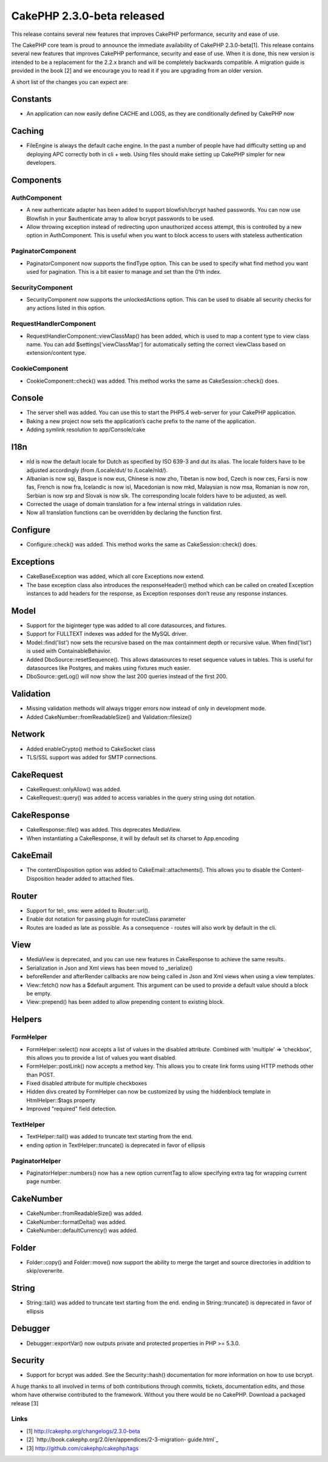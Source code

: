 CakePHP 2.3.0-beta released
===========================

This release contains several new features that improves CakePHP
performance, security and ease of use.

The CakePHP core team is proud to announce the immediate availability
of CakePHP 2.3.0-beta[1]. This release contains several new features
that improves CakePHP performance, security and ease of use. When it
is done, this new version is intended to be a replacement for the
2.2.x branch and will be completely backwards compatible. A migration
guide is provided in the book [2] and we encourage you to read it if
you are upgrading from an older version.

A short list of the changes you can expect are:


Constants
---------

+ An application can now easily define CACHE and LOGS, as they are
  conditionally defined by CakePHP now


Caching
-------

+ FileEngine is always the default cache engine. In the past a number
  of people have had difficulty setting up and deploying APC correctly
  both in cli + web. Using files should make setting up CakePHP simpler
  for new developers.


Components
----------


AuthComponent
~~~~~~~~~~~~~

+ A new authenticate adapter has been added to support blowfish/bcrypt
  hashed passwords. You can now use Blowfish in your $authenticate array
  to allow bcrypt passwords to be used.
+ Allow throwing exception instead of redirecting upon unauthorized
  access attempt, this is controlled by a new option in AuthComponent.
  This is useful when you want to block access to users with stateless
  authentication


PaginatorComponent
~~~~~~~~~~~~~~~~~~

+ PaginatorComponent now supports the findType option. This can be
  used to specify what find method you want used for pagination. This is
  a bit easier to manage and set than the 0’th index.


SecurityComponent
~~~~~~~~~~~~~~~~~

+ SecurityComponent now supports the unlockedActions option. This can
  be used to disable all security checks for any actions listed in this
  option.


RequestHandlerComponent
~~~~~~~~~~~~~~~~~~~~~~~

+ RequestHandlerComponent::viewClassMap() has been added, which is
  used to map a content type to view class name. You can add
  $settings['viewClassMap'] for automatically setting the correct
  viewClass based on extension/content type.


CookieComponent
~~~~~~~~~~~~~~~

+ CookieComponent::check() was added. This method works the same as
  CakeSession::check() does.


Console
-------

+ The server shell was added. You can use this to start the PHP5.4
  web-server for your CakePHP application.
+ Baking a new project now sets the application’s cache prefix to the
  name of the application.
+ Adding symlink resolution to app/Console/cake


I18n
----

+ nld is now the default locale for Dutch as specified by ISO 639-3
  and dut its alias. The locale folders have to be adjusted accordingly
  (from /Locale/dut/ to /Locale/nld/).
+ Albanian is now sqi, Basque is now eus, Chinese is now zho, Tibetan
  is now bod, Czech is now ces, Farsi is now fas, French is now fra,
  Icelandic is now isl, Macedonian is now mkd, Malaysian is now msa,
  Romanian is now ron, Serbian is now srp and Slovak is now slk. The
  corresponding locale folders have to be adjusted, as well.
+ Corrected the usage of domain translation for a few internal strings
  in validation rules.
+ Now all translation functions can be overridden by declaring the
  function first.


Configure
---------

+ Configure::check() was added. This method works the same as
  CakeSession::check() does.


Exceptions
----------

+ CakeBaseException was added, which all core Exceptions now extend.
+ The base exception class also introduces the responseHeader() method
  which can be called on created Exception instances to add headers for
  the response, as Exception responses don’t reuse any response
  instances.


Model
-----

+ Support for the biginteger type was added to all core datasources,
  and fixtures.
+ Support for FULLTEXT indexes was added for the MySQL driver.
+ Model::find('list') now sets the recursive based on the max
  containment depth or recursive value. When find('list') is used with
  ContainableBehavior.
+ Added DboSource::resetSequence(). This allows datasources to reset
  sequence values in tables. This is useful for datasources like
  Postgres, and makes using fixtures much easier.
+ DboSource::getLog() will now show the last 200 queries instead of
  the first 200.


Validation
----------

+ Missing validation methods will always trigger errors now instead of
  only in development mode.
+ Added CakeNumber::fromReadableSize() and Validation::filesize()


Network
-------

+ Added enableCrypto() method to CakeSocket class
+ TLS/SSL support was added for SMTP connections.


CakeRequest
-----------

+ CakeRequest::onlyAllow() was added.
+ CakeRequest::query() was added to access variables in the query
  string using dot notation.


CakeResponse
------------

+ CakeResponse::file() was added. This deprecates MediaView.
+ When instantiating a CakeResponse, it will by default set its
  charset to App.encoding


CakeEmail
---------

+ The contentDisposition option was added to CakeEmail::attachments().
  This allows you to disable the Content-Disposition header added to
  attached files.


Router
------

+ Support for tel:, sms: were added to Router::url().
+ Enable dot notation for passing plugin for routeClass parameter
+ Routes are loaded as late as possible. As a consequence - routes
  will also work by default in the cli.


View
----

+ MediaView is deprecated, and you can use new features in
  CakeResponse to achieve the same results.
+ Serialization in Json and Xml views has been moved to _serialize()
+ beforeRender and afterRender callbacks are now being called in Json
  and Xml views when using a view templates.
+ View::fetch() now has a $default argument. This argument can be used
  to provide a default value should a block be empty.
+ View::prepend() has been added to allow prepending content to
  existing block.


Helpers
-------


FormHelper
~~~~~~~~~~

+ FormHelper::select() now accepts a list of values in the disabled
  attribute. Combined with 'multiple' => 'checkbox', this allows you to
  provide a list of values you want disabled.
+ FormHelper::postLink() now accepts a method key. This allows you to
  create link forms using HTTP methods other than POST.
+ Fixed disabled attribute for multiple checkboxes
+ Hidden divs created by FormHelper can now be customized by using the
  hiddenblock template in HtmlHelper::$tags property
+ Improved "required" field detection.


TextHelper
~~~~~~~~~~

+ TextHelper::tail() was added to truncate text starting from the end.
+ ending option in TextHelper::truncate() is deprecated in favor of
  ellipsis


PaginatorHelper
~~~~~~~~~~~~~~~

+ PaginatorHelper::numbers() now has a new option currentTag to allow
  specifying extra tag for wrapping current page number.


CakeNumber
----------

+ CakeNumber::fromReadableSize() was added.
+ CakeNumber::formatDelta() was added.
+ CakeNumber::defaultCurrency() was added.


Folder
------

+ Folder::copy() and Folder::move() now support the ability to merge
  the target and source directories in addition to skip/overwrite.


String
------

+ String::tail() was added to truncate text starting from the end.
  ending in String::truncate() is deprecated in favor of ellipsis


Debugger
--------

+ Debugger::exportVar() now outputs private and protected properties
  in PHP >= 5.3.0.


Security
--------

+ Support for bcrypt was added. See the Security::hash() documentation
  for more information on how to use bcrypt.

A huge thanks to all involved in terms of both contributions through
commits, tickets, documentation edits, and those whom have otherwise
contributed to the framework. Without you there would be no CakePHP.
Download a packaged release [3]


Links
~~~~~

+ [1] `http://cakephp.org/changelogs/2.3.0-beta`_
+ [2] `http://book.cakephp.org/2.0/en/appendices/2-3-migration-
  guide.html`_
+ [3] `http://github.com/cakephp/cakephp/tags`_



.. _http://github.com/cakephp/cakephp/tags: http://github.com/cakephp/cakephp/tags
.. _http://cakephp.org/changelogs/2.3.0-beta: http://cakephp.org/changelogs/2.3.0-beta
.. _http://book.cakephp.org/2.0/en/appendices/2-3-migration-guide.html: http://book.cakephp.org/2.0/en/appendices/2-3-migration-guide.html

.. author:: lorenzo
.. categories:: news
.. tags:: release,2.3.0,News

